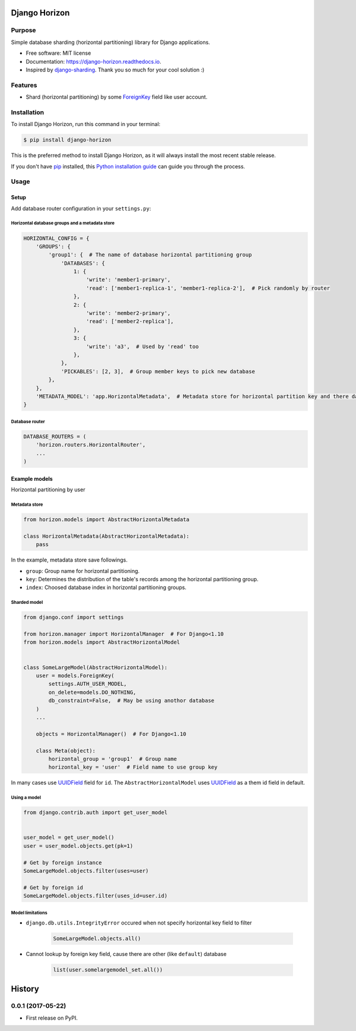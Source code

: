 ==============
Django Horizon
==============

.. image:: https://travis-ci.org/uncovertruth/django-horizon.svg?branch=master
    :target: https://travis-ci.org/uncovertruth/django-horizon

.. image:: https://api.codacy.com/project/badge/Grade/6f4ba73576904beaa41d68f40970bda9
    :target: https://www.codacy.com/app/develop_2/django-horizon?utm_source=github.com&amp;utm_medium=referral&amp;utm_content=uncovertruth/django-horizon&amp;utm_campaign=Badge_Grade

.. image:: https://codebeat.co/badges/74f07702-68ed-47e7-91e6-9088b0532342
    :target: https://codebeat.co/projects/github-com-uncovertruth-django-horizon-master

.. image:: https://www.codefactor.io/repository/github/uncovertruth/django-horizon/badge
    :target: https://www.codefactor.io/repository/github/uncovertruth/django-horizon

.. image:: https://codecov.io/gh/uncovertruth/django-horizon/branch/master/graph/badge.svg
    :target: https://codecov.io/gh/uncovertruth/django-horizon

.. image:: https://readthedocs.org/projects/django-horizon/badge/?version=latest
    :target: http://django-horizon.readthedocs.io/en/latest/?badge=latest
    :alt: Documentation Status

.. image:: https://pyup.io/repos/github/uncovertruth/django-horizon/shield.svg
    :target: https://pyup.io/repos/github/uncovertruth/django-horizon/
    :alt: Updates

.. image:: https://pyup.io/repos/github/uncovertruth/django-horizon/python-3-shield.svg
    :target: https://pyup.io/repos/github/uncovertruth/django-horizon/
    :alt: Python 3

.. image:: https://img.shields.io/pypi/v/django-horizon.svg
    :target: https://pypi.python.org/pypi/django-horizon


Purpose
-------

Simple database sharding (horizontal partitioning) library for Django applications.


* Free software: MIT license
* Documentation: https://django-horizon.readthedocs.io.
* Inspired by django-sharding_. Thank you so much for your cool solution :)

.. _django-sharding: https://github.com/JBKahn/django-sharding


.. image:: https://raw.githubusercontent.com/uncovertruth/django-horizon/master/docs/_static/logo.jpg
    :alt: Logo


Features
--------

* Shard (horizontal partitioning) by some ForeignKey_ field like user account.

.. _ForeignKey: https://docs.djangoproject.com/en/dev/ref/models/fields/#django.db.models.ForeignKey

Installation
------------

To install Django Horizon, run this command in your terminal:

.. code-block:: console

    $ pip install django-horizon

This is the preferred method to install Django Horizon, as it will always install the most recent stable release.

If you don't have `pip`_ installed, this `Python installation guide`_ can guide
you through the process.

.. _pip: https://pip.pypa.io
.. _Python installation guide: http://docs.python-guide.org/en/latest/starting/installation/

Usage
-----

Setup
^^^^^

Add database router configuration in your ``settings.py``:

Horizontal database groups and a metadata store
"""""""""""""""""""""""""""""""""""""""""""""""

.. code-block:: python

    HORIZONTAL_CONFIG = {
        'GROUPS': {
            'group1': {  # The name of database horizontal partitioning group
                'DATABASES': {
                    1: {
                        'write': 'member1-primary',
                        'read': ['member1-replica-1', 'member1-replica-2'],  # Pick randomly by router
                    },
                    2: {
                        'write': 'member2-primary',
                        'read': ['member2-replica'],
                    },
                    3: {
                        'write': 'a3',  # Used by 'read' too
                    },
                },
                'PICKABLES': [2, 3],  # Group member keys to pick new database
            },
        },
        'METADATA_MODEL': 'app.HorizontalMetadata',  # Metadata store for horizontal partition key and there database
    }

Database router
"""""""""""""""

.. code-block:: python

    DATABASE_ROUTERS = (
        'horizon.routers.HorizontalRouter',
        ...
    )

Example models
^^^^^^^^^^^^^^

Horizontal partitioning by user

Metadata store
""""""""""""""

.. code-block:: python

    from horizon.models import AbstractHorizontalMetadata

    class HorizontalMetadata(AbstractHorizontalMetadata):
        pass

In the example, metadata store save followings.

- ``group``: Group name for horizontal partitioning.
- ``key``: Determines the distribution of the table's records among the horizontal partitioning group.
- ``index``: Choosed database index in horizontal partitioning groups.

Sharded model
"""""""""""""

.. code-block:: python

    from django.conf import settings

    from horizon.manager import HorizontalManager  # For Django<1.10
    from horizon.models import AbstractHorizontalModel


    class SomeLargeModel(AbstractHorizontalModel):
        user = models.ForeignKey(
            settings.AUTH_USER_MODEL,
            on_delete=models.DO_NOTHING,
            db_constraint=False,  # May be using anothor database
        )
        ...

        objects = HorizontalManager()  # For Django<1.10

        class Meta(object):
            horizontal_group = 'group1'  # Group name
            horizontal_key = 'user'  # Field name to use group key

In many cases use UUIDField_ field for ``id``.
The ``AbstractHorizontalModel`` uses UUIDField_ as a them id field in default.

.. _UUIDField: https://docs.djangoproject.com/en/dev/ref/models/fields/#uuidfield

Using a model
"""""""""""""

.. code-block:: python

    from django.contrib.auth import get_user_model


    user_model = get_user_model()
    user = user_model.objects.get(pk=1)

    # Get by foreign instance
    SomeLargeModel.objects.filter(uses=user)

    # Get by foreign id
    SomeLargeModel.objects.filter(uses_id=user.id)

Model limitations
"""""""""""""""""

* ``django.db.utils.IntegrityError`` occured when not specify horizontal key field to filter

    .. code-block:: python

        SomeLargeModel.objects.all()

* Cannot lookup by foreign key field, cause there are other (like ``default``) database

    .. code-block:: python

        list(user.somelargemodel_set.all())


=======
History
=======

0.0.1 (2017-05-22)
------------------

* First release on PyPI.


